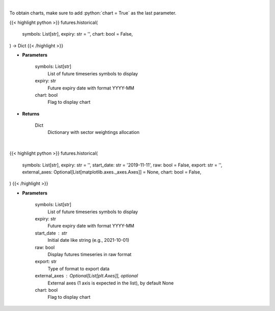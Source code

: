 .. role:: python(code)
    :language: python
    :class: highlight

|

To obtain charts, make sure to add :python:`chart = True` as the last parameter.

.. raw:: html

    <h3>
    > Getting data
    </h3>

{{< highlight python >}}
futures.historical(
    symbols: List[str],
    expiry: str = '',
    chart: bool = False,
) -> Dict
{{< /highlight >}}

.. raw:: html

    <p>
    Get historical futures [Source: Yahoo Finance]
    </p>

* **Parameters**

    symbols: List[str]
        List of future timeseries symbols to display
    expiry: str
        Future expiry date with format YYYY-MM
    chart: bool
       Flag to display chart


* **Returns**

    Dict
        Dictionary with sector weightings allocation

|

.. raw:: html

    <h3>
    > Getting charts
    </h3>

{{< highlight python >}}
futures.historical(
    symbols: List[str],
    expiry: str = '',
    start_date: str = '2019-11-11',
    raw: bool = False,
    export: str = '',
    external_axes: Optional[List[matplotlib.axes._axes.Axes]] = None,
    chart: bool = False,
)
{{< /highlight >}}

.. raw:: html

    <p>
    Display historical futures [Source: Yahoo Finance]
    </p>

* **Parameters**

    symbols: List[str]
        List of future timeseries symbols to display
    expiry: str
        Future expiry date with format YYYY-MM
    start_date : str
        Initial date like string (e.g., 2021-10-01)
    raw: bool
        Display futures timeseries in raw format
    export: str
        Type of format to export data
    external_axes : Optional[List[plt.Axes]], optional
        External axes (1 axis is expected in the list), by default None
    chart: bool
       Flag to display chart

